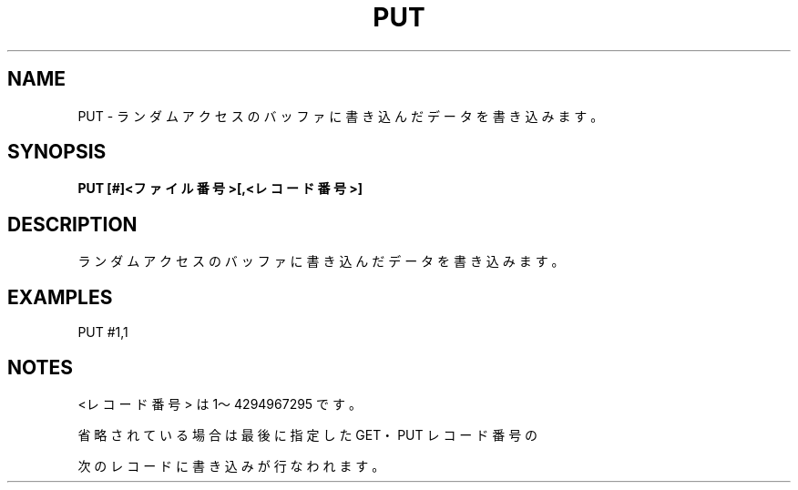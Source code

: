 .TH "PUT" "1" "2025-05-29" "MSX-BASIC" "User Commands"
.SH NAME
PUT \- ランダムアクセスのバッファに書き込んだデータを書き込みます。

.SH SYNOPSIS
.B PUT [#]<ファイル番号>[,<レコード番号>]

.SH DESCRIPTION
.PP
ランダムアクセスのバッファに書き込んだデータを書き込みます。

.SH EXAMPLES
.PP
PUT #1,1

.SH NOTES
.PP
.PP
<レコード番号> は 1～4294967295 です。
.PP
省略されている場合は最後に指定した GET・PUT レコード番号の
.PP
次のレコードに書き込みが行なわれます。